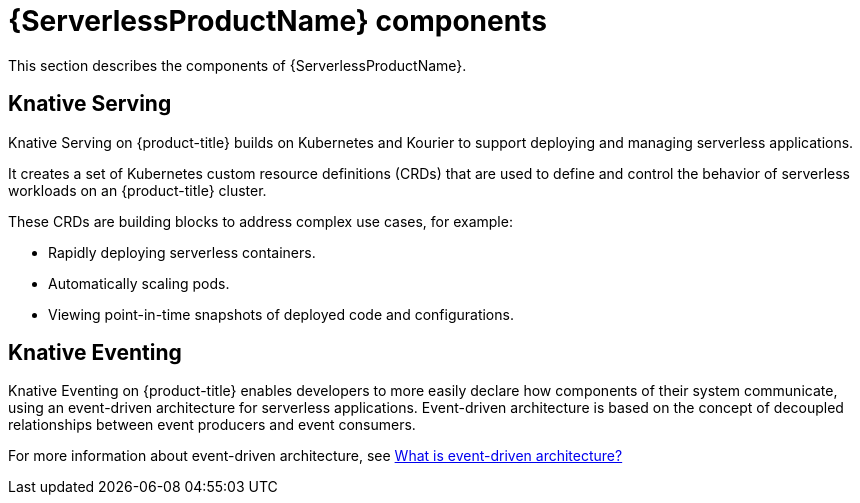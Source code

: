 // Module is included in the following assemblies:
//
// serverless/serverless-getting-started.adoc

[id="serverless-components_{context}"]
= {ServerlessProductName} components

This section describes the components of {ServerlessProductName}.

[id="serverless-components-serving_{context}"]
== Knative Serving

Knative Serving on {product-title} builds on Kubernetes and Kourier to support deploying and managing serverless applications.

It creates a set of Kubernetes custom resource definitions (CRDs) that are used to define and control the behavior of serverless workloads on an {product-title} cluster.

These CRDs are building blocks to address complex use cases, for example:

* Rapidly deploying serverless containers.
* Automatically scaling pods.
* Viewing point-in-time snapshots of deployed code and configurations.

[id="serverless-components-eventing_{context}"]
== Knative Eventing

Knative Eventing on {product-title} enables developers to more easily declare how components of their system communicate, using an event-driven architecture for serverless applications.
Event-driven architecture is based on the concept of decoupled relationships between event producers and event consumers.

For more information about event-driven architecture, see link:https://www.redhat.com/en/topics/integration/what-is-event-driven-architecture[What is event-driven architecture?]
